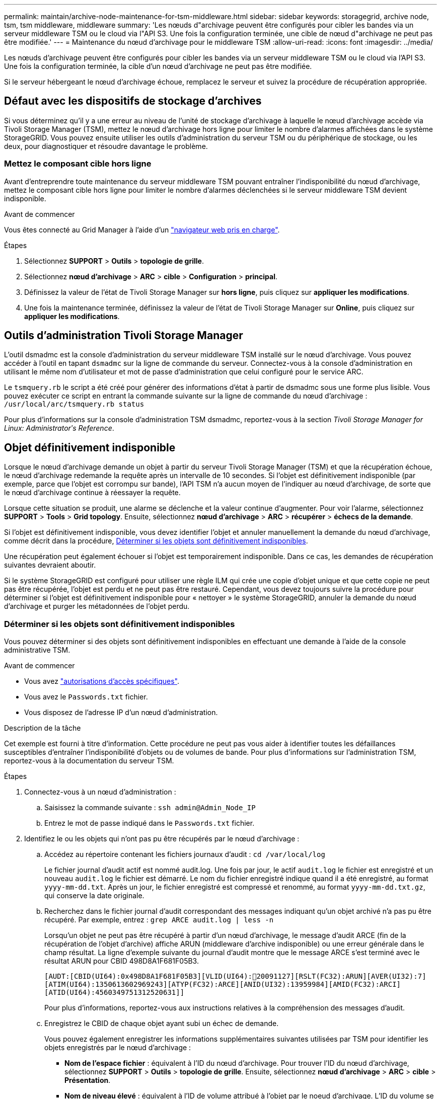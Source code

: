 ---
permalink: maintain/archive-node-maintenance-for-tsm-middleware.html 
sidebar: sidebar 
keywords: storagegrid, archive node, tsm, tsm middleware, middleware 
summary: 'Les nœuds d"archivage peuvent être configurés pour cibler les bandes via un serveur middleware TSM ou le cloud via l"API S3. Une fois la configuration terminée, une cible de nœud d"archivage ne peut pas être modifiée.' 
---
= Maintenance du nœud d'archivage pour le middleware TSM
:allow-uri-read: 
:icons: font
:imagesdir: ../media/


[role="lead"]
Les nœuds d'archivage peuvent être configurés pour cibler les bandes via un serveur middleware TSM ou le cloud via l'API S3. Une fois la configuration terminée, la cible d'un nœud d'archivage ne peut pas être modifiée.

Si le serveur hébergeant le nœud d'archivage échoue, remplacez le serveur et suivez la procédure de récupération appropriée.



== Défaut avec les dispositifs de stockage d'archives

Si vous déterminez qu'il y a une erreur au niveau de l'unité de stockage d'archivage à laquelle le nœud d'archivage accède via Tivoli Storage Manager (TSM), mettez le nœud d'archivage hors ligne pour limiter le nombre d'alarmes affichées dans le système StorageGRID. Vous pouvez ensuite utiliser les outils d'administration du serveur TSM ou du périphérique de stockage, ou les deux, pour diagnostiquer et résoudre davantage le problème.



=== Mettez le composant cible hors ligne

Avant d'entreprendre toute maintenance du serveur middleware TSM pouvant entraîner l'indisponibilité du nœud d'archivage, mettez le composant cible hors ligne pour limiter le nombre d'alarmes déclenchées si le serveur middleware TSM devient indisponible.

.Avant de commencer
Vous êtes connecté au Grid Manager à l'aide d'un link:../admin/web-browser-requirements.html["navigateur web pris en charge"].

.Étapes
. Sélectionnez *SUPPORT* > *Outils* > *topologie de grille*.
. Sélectionnez *nœud d'archivage* > *ARC* > *cible* > *Configuration* > *principal*.
. Définissez la valeur de l'état de Tivoli Storage Manager sur *hors ligne*, puis cliquez sur *appliquer les modifications*.
. Une fois la maintenance terminée, définissez la valeur de l'état de Tivoli Storage Manager sur *Online*, puis cliquez sur *appliquer les modifications*.




== Outils d'administration Tivoli Storage Manager

L'outil dsmadmc est la console d'administration du serveur middleware TSM installé sur le nœud d'archivage. Vous pouvez accéder à l'outil en tapant `dsmadmc` sur la ligne de commande du serveur. Connectez-vous à la console d'administration en utilisant le même nom d'utilisateur et mot de passe d'administration que celui configuré pour le service ARC.

Le `tsmquery.rb` le script a été créé pour générer des informations d'état à partir de dsmadmc sous une forme plus lisible. Vous pouvez exécuter ce script en entrant la commande suivante sur la ligne de commande du nœud d'archivage : `/usr/local/arc/tsmquery.rb status`

Pour plus d'informations sur la console d'administration TSM dsmadmc, reportez-vous à la section _Tivoli Storage Manager for Linux: Administratorʹs Reference_.



== Objet définitivement indisponible

Lorsque le nœud d'archivage demande un objet à partir du serveur Tivoli Storage Manager (TSM) et que la récupération échoue, le nœud d'archivage redemande la requête après un intervalle de 10 secondes. Si l'objet est définitivement indisponible (par exemple, parce que l'objet est corrompu sur bande), l'API TSM n'a aucun moyen de l'indiquer au nœud d'archivage, de sorte que le nœud d'archivage continue à réessayer la requête.

Lorsque cette situation se produit, une alarme se déclenche et la valeur continue d'augmenter. Pour voir l'alarme, sélectionnez *SUPPORT* > *Tools* > *Grid topology*. Ensuite, sélectionnez *nœud d'archivage* > *ARC* > *récupérer* > *échecs de la demande*.

Si l'objet est définitivement indisponible, vous devez identifier l'objet et annuler manuellement la demande du nœud d'archivage, comme décrit dans la procédure, <<determining_objects_permanently_unavailable,Déterminer si les objets sont définitivement indisponibles>>.

Une récupération peut également échouer si l'objet est temporairement indisponible. Dans ce cas, les demandes de récupération suivantes devraient aboutir.

Si le système StorageGRID est configuré pour utiliser une règle ILM qui crée une copie d'objet unique et que cette copie ne peut pas être récupérée, l'objet est perdu et ne peut pas être restauré. Cependant, vous devez toujours suivre la procédure pour déterminer si l'objet est définitivement indisponible pour « nettoyer » le système StorageGRID, annuler la demande du nœud d'archivage et purger les métadonnées de l'objet perdu.



=== Déterminer si les objets sont définitivement indisponibles

Vous pouvez déterminer si des objets sont définitivement indisponibles en effectuant une demande à l'aide de la console administrative TSM.

.Avant de commencer
* Vous avez link:../admin/admin-group-permissions.html["autorisations d'accès spécifiques"].
* Vous avez le `Passwords.txt` fichier.
* Vous disposez de l'adresse IP d'un nœud d'administration.


.Description de la tâche
Cet exemple est fourni à titre d'information. Cette procédure ne peut pas vous aider à identifier toutes les défaillances susceptibles d'entraîner l'indisponibilité d'objets ou de volumes de bande. Pour plus d'informations sur l'administration TSM, reportez-vous à la documentation du serveur TSM.

.Étapes
. Connectez-vous à un nœud d'administration :
+
.. Saisissez la commande suivante : `ssh admin@Admin_Node_IP`
.. Entrez le mot de passe indiqué dans le `Passwords.txt` fichier.


. Identifiez le ou les objets qui n'ont pas pu être récupérés par le nœud d'archivage :
+
.. Accédez au répertoire contenant les fichiers journaux d'audit : `cd /var/local/log`
+
Le fichier journal d'audit actif est nommé audit.log. Une fois par jour, le actif `audit.log` le fichier est enregistré et un nouveau `audit.log` le fichier est démarré. Le nom du fichier enregistré indique quand il a été enregistré, au format `yyyy-mm-dd.txt`. Après un jour, le fichier enregistré est compressé et renommé, au format `yyyy-mm-dd.txt.gz`, qui conserve la date originale.

.. Recherchez dans le fichier journal d'audit correspondant des messages indiquant qu'un objet archivé n'a pas pu être récupéré. Par exemple, entrez : `grep ARCE audit.log | less -n`
+
Lorsqu'un objet ne peut pas être récupéré à partir d'un nœud d'archivage, le message d'audit ARCE (fin de la récupération de l'objet d'archive) affiche ARUN (middleware d'archive indisponible) ou une erreur générale dans le champ résultat. La ligne d'exemple suivante du journal d'audit montre que le message ARCE s'est terminé avec le résultat ARUN pour CBID 498D8A1F681F05B3.

+
[listing]
----
[AUDT:[CBID(UI64):0x498D8A1F681F05B3][VLID(UI64):20091127][RSLT(FC32):ARUN][AVER(UI32):7]
[ATIM(UI64):1350613602969243][ATYP(FC32):ARCE][ANID(UI32):13959984][AMID(FC32):ARCI]
[ATID(UI64):4560349751312520631]]
----
+
Pour plus d'informations, reportez-vous aux instructions relatives à la compréhension des messages d'audit.

.. Enregistrez le CBID de chaque objet ayant subi un échec de demande.
+
Vous pouvez également enregistrer les informations supplémentaires suivantes utilisées par TSM pour identifier les objets enregistrés par le nœud d'archivage :

+
*** *Nom de l'espace fichier* : équivalent à l'ID du nœud d'archivage. Pour trouver l'ID du nœud d'archivage, sélectionnez *SUPPORT* > *Outils* > *topologie de grille*. Ensuite, sélectionnez *nœud d'archivage* > *ARC* > *cible* > *Présentation*.
*** *Nom de niveau élevé* : équivalent à l'ID de volume attribué à l'objet par le noeud d'archivage. L'ID du volume se présente sous la forme d'une date (par exemple, `20091127`), et est enregistré comme VLID de l'objet dans les messages d'audit d'archive.
*** *Nom de niveau bas* : équivalent au CBID attribué à un objet par le système StorageGRID.


.. Déconnectez-vous du shell de commande : `exit`


. Vérifiez le serveur TSM pour voir si les objets identifiés à l'étape 2 sont définitivement indisponibles :
+
.. Connectez-vous à la console d'administration du serveur TSM : `dsmadmc`
+
Utilisez le nom d'utilisateur administratif et le mot de passe configurés pour le service ARC. Entrez le nom d'utilisateur et le mot de passe dans Grid Manager. (Pour afficher le nom d'utilisateur, sélectionnez *SUPPORT* > *Tools* > *Grid topology*. Sélectionnez ensuite *nœud d'archivage* > *ARC* > *cible* > *Configuration*.)

.. Déterminez si l'objet est définitivement indisponible.
+
Par exemple, vous pouvez rechercher dans le journal d'activités TSM une erreur d'intégrité des données pour cet objet. L'exemple suivant montre une recherche du journal d'activités pour le dernier jour d'un objet avec CBID `498D8A1F681F05B3`.

+
[listing]
----
> query actlog begindate=-1 search=276C14E94082CC69
12/21/2008 05:39:15 ANR0548W Retrieve or restore
failed for session 9139359 for node DEV-ARC-20 (Bycast ARC)
processing file space /19130020 4 for file /20081002/
498D8A1F681F05B3 stored as Archive - data
integrity error detected. (SESSION: 9139359)
>
----
+
Selon la nature de l'erreur, il se peut que le CBID ne soit pas enregistré dans le journal des activités TSM. Vous devrez peut-être rechercher dans le journal d'autres erreurs TSM au moment de l'échec de la demande.

.. Si une bande entière est définitivement indisponible, identifiez les CBID de tous les objets stockés sur ce volume : `query content TSM_Volume_Name`
+
où `TSM_Volume_Name` Est le nom TSM pour la bande indisponible. Voici un exemple de résultat pour cette commande :

+
[listing]
----
 > query content TSM-Volume-Name
Node Name     Type Filespace  FSID Client's Name for File Name
------------- ---- ---------- ---- ----------------------------
DEV-ARC-20    Arch /19130020  216  /20081201/ C1D172940E6C7E12
DEV-ARC-20    Arch /19130020  216  /20081201/ F1D7FBC2B4B0779E
----
+
Le `Client’s Name for File Name` Est identique à l'ID du volume du nœud d'archivage (ou TSM « High level name ») suivi du CBID de l'objet (ou TSM « low level name »). C'est, le `Client’s Name for File Name` prend la forme `/Archive Node volume ID /CBID`. Sur la première ligne de la sortie d'exemple, le `Client’s Name for File Name` est `/20081201/ C1D172940E6C7E12`.

+
Rappelez-vous également que le `Filespace` Est l'ID de nœud du nœud d'archivage.

+
Vous aurez besoin du CBID de chaque objet stocké sur le volume et de l'ID de nœud du nœud d'archivage pour annuler la demande de récupération.



. Pour chaque objet définitivement indisponible, annulez la requête de récupération et émettez une commande pour informer le système StorageGRID de la perte de la copie objet :
+

CAUTION: Utilisez la console ADE avec précaution. Si la console n'est pas utilisée correctement, il est possible d'interrompre les opérations du système et de corrompre les données. Saisissez les commandes attentivement et utilisez uniquement les commandes documentées dans cette procédure.

+
.. Si vous n'êtes pas déjà connecté au nœud d'archivage, connectez-vous comme suit :
+
... Saisissez la commande suivante : `ssh admin@_grid_node_IP_`
... Entrez le mot de passe indiqué dans le `Passwords.txt` fichier.
... Entrez la commande suivante pour passer à la racine : `su -`
... Entrez le mot de passe indiqué dans le `Passwords.txt` fichier.


.. Accéder à la console ADE du service ARC : `telnet localhost 1409`
.. Annuler la demande pour l'objet : `/proc/BRTR/cancel -c CBID`
+
où `CBID` Est l'identifiant de l'objet qui ne peut pas être récupéré à partir du TSM.

+
Si les seules copies de l'objet sont sur bande, la demande de « récupération en bloc » est annulée avec un message, « 1 demandes annulées ». Si des copies de l'objet existent ailleurs dans le système, la récupération de l'objet est traitée par un autre module de sorte que la réponse au message est « 0 demandes annulées ».

.. Lancer une commande pour informer le système StorageGRID qu'une copie d'objet a été perdue et qu'une copie supplémentaire doit être effectuée : `/proc/CMSI/Object_Lost CBID node_ID`
+
où `CBID` Est l'identifiant de l'objet qui ne peut pas être récupéré depuis le serveur TSM, et `node_ID` Est l'ID de nœud du nœud d'archivage où la récupération a échoué.

+
Vous devez entrer une commande distincte pour chaque copie d'objet perdue : la saisie d'une plage de CBID n'est pas prise en charge.

+
Dans la plupart des cas, le système StorageGRID commence immédiatement à effectuer des copies supplémentaires des données d'objet afin de respecter la règle ILM du système.

+
Toutefois, si la règle ILM de l'objet indique qu'une seule copie doit être effectuée et que la copie a été perdue, l'objet ne peut pas être restauré. Dans ce cas, exécutez le `Object_Lost` La commande purge les métadonnées de l'objet perdu du système StorageGRID.

+
Lorsque le `Object_Lost` la commande s'exécute correctement, le message suivant est renvoyé :

+
[listing]
----
CLOC_LOST_ANS returned result ‘SUCS’
----
+

NOTE: Le `/proc/CMSI/Object_Lost` La commande n'est valide que pour les objets perdus stockés sur les nœuds d'archivage.

.. Quittez la console ADE : `exit`
.. Déconnectez-vous du nœud d'archivage : `exit`


. Réinitialisez la valeur des échecs de demande dans le système StorageGRID :
+
.. Accédez à *Archive Node* > *ARC* > *Retrieve* > *Configuration* et sélectionnez *Reset Request Failure Count*.
.. Cliquez sur *appliquer les modifications*.




.Informations associées
link:../admin/index.html["Administrer StorageGRID"]

link:../audit/index.html["Examiner les journaux d'audit"]
